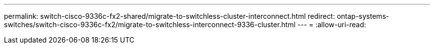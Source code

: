 ---
permalink: switch-cisco-9336c-fx2-shared/migrate-to-switchless-cluster-interconnect.html 
redirect: ontap-systems-switches/switch-cisco-9336c-fx2/migrate-to-switchless-interconnect-9336-cluster.html 
---
= 
:allow-uri-read: 


